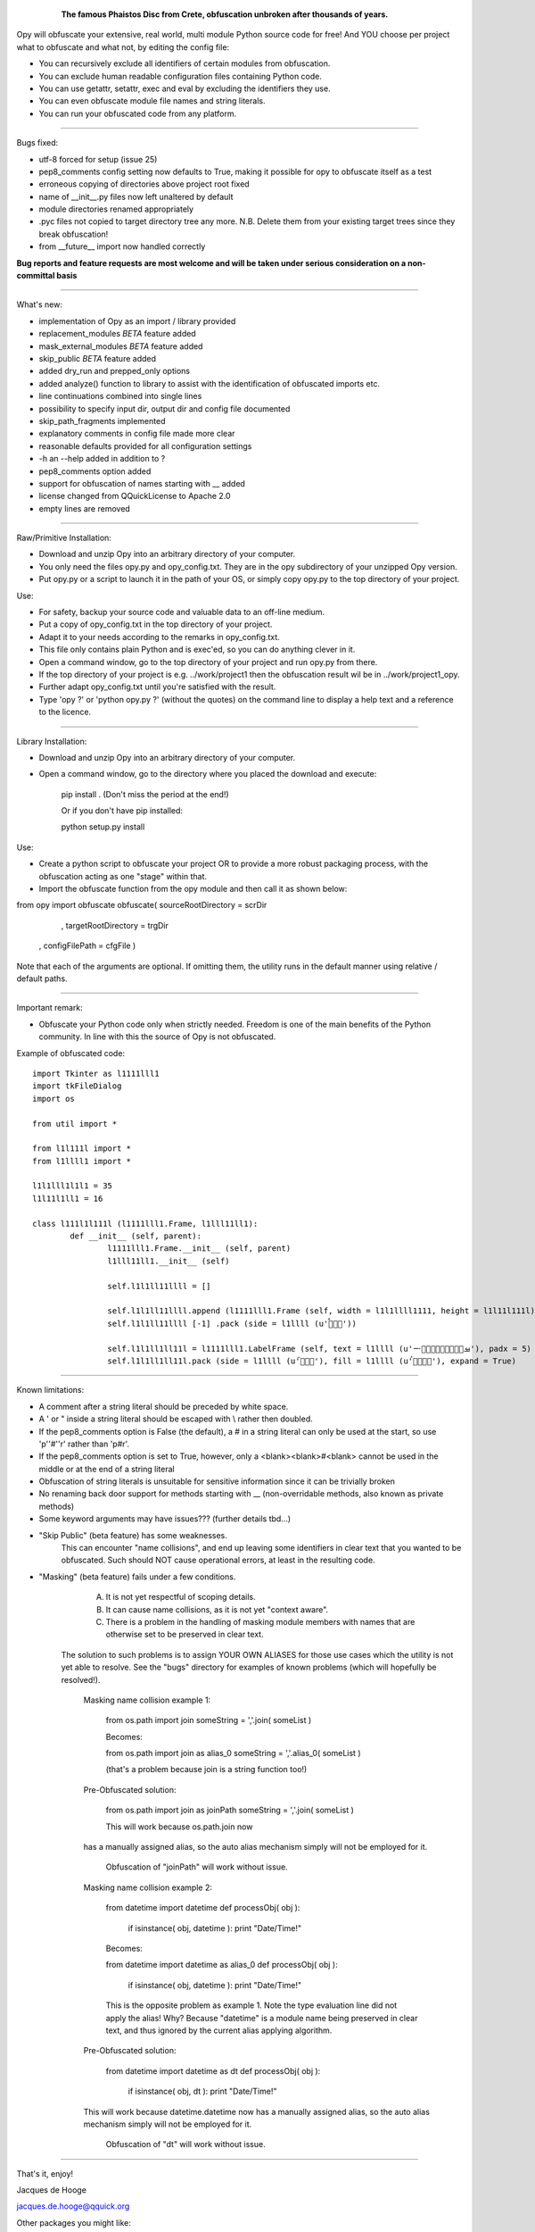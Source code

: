 	.. figure:: http://www.qquick.org/opy.jpg
		:alt: Image of Phaistos Disc
		
		**The famous Phaistos Disc from Crete, obfuscation unbroken after thousands of years.**

Opy will obfuscate your extensive, real world, multi module Python source code for free!
And YOU choose per project what to obfuscate and what not, by editing the config file:

- You can recursively exclude all identifiers of certain modules from obfuscation.
- You can exclude human readable configuration files containing Python code.
- You can use getattr, setattr, exec and eval by excluding the identifiers they use.
- You can even obfuscate module file names and string literals.
- You can run your obfuscated code from any platform.

-------------------------------------------------------

Bugs fixed:

- utf-8 forced for setup (issue 25)
- pep8_comments config setting now defaults to True, making it possible for opy to obfuscate itself as a test
- erroneous copying of directories above project root fixed
- name of __init__.py files now left unaltered by default
- module directories renamed appropriately
- .pyc files not copied to target directory tree any more. N.B. Delete them from your existing target trees since they break obfuscation!
- from __future__ import now handled correctly

**Bug reports and feature requests are most welcome and will be taken under serious consideration on a non-committal basis**

-------------------------------------------------------

What's new:

- implementation of Opy as an import / library provided
- replacement_modules *BETA* feature added 
- mask_external_modules *BETA* feature added
- skip_public *BETA* feature added
- added dry_run and prepped_only options
- added analyze() function to library to assist with the identification
  of obfuscated imports etc.
- line continuations combined into single lines

- possibility to specify input dir, output dir and config file documented
- skip_path_fragments implemented
- explanatory comments in config file made more clear
- reasonable defaults provided for all configuration settings
- -h an --help added in addition to ?
- pep8_comments option added
- support for obfuscation of names starting with __ added
- license changed from QQuickLicense to Apache 2.0
- empty lines are removed

-------------------------------------------------------

Raw/Primitive Installation:

- Download and unzip Opy into an arbitrary directory of your computer.
- You only need the files opy.py and opy_config.txt. They are in the opy subdirectory of your unzipped Opy version.
- Put opy.py or a script to launch it in the path of your OS, or simply copy opy.py to the top directory of your project.

Use:

- For safety, backup your source code and valuable data to an off-line medium.
- Put a copy of opy_config.txt in the top directory of your project.
- Adapt it to your needs according to the remarks in opy_config.txt.
- This file only contains plain Python and is exec'ed, so you can do anything clever in it.
- Open a command window, go to the top directory of your project and run opy.py from there.
- If the top directory of your project is e.g. ../work/project1 then the obfuscation result wil be in ../work/project1_opy.
- Further adapt opy_config.txt until you're satisfied with the result.
- Type 'opy ?' or 'python opy.py ?' (without the quotes) on the command line to display a help text and a reference to the licence.

-------------------------------------------------------

Library Installation:

- Download and unzip Opy into an arbitrary directory of your computer.
- Open a command window, go to the directory where you placed the download and execute: 

	pip install .	
	(Don't miss the period at the end!)
	
	Or if you don't have pip installed:
	
	python setup.py install
	
Use:

- Create a python script to obfuscate your project OR to provide a more robust packaging process, with the obfuscation acting as one "stage" within that.
- Import the obfuscate function from the opy module and then call it as shown below:

from opy import obfuscate
obfuscate( sourceRootDirectory = scrDir
		 , targetRootDirectory = trgDir
	     , configFilePath      = cfgFile )

Note that each of the arguments are optional. If omitting them, the utility runs in the default manner using relative / default paths. 
		 
-------------------------------------------------------
		 
Important remark:

- Obfuscate your Python code only when strictly needed. Freedom is one of the main benefits of the Python community. In line with this the source of Opy is not obfuscated.

Example of obfuscated code: ::

	import Tkinter as l1111lll1
	import tkFileDialog
	import os

	from util import *

	from l1l111l import *
	from l1llll1 import *

	l1l1lll1l1l1 = 35
	l1l11l1ll1 = 16

	class l111l1l111l (l1111lll1.Frame, l1lll11ll1):
		def __init__ (self, parent):	
			l1111lll1.Frame.__init__ (self, parent)
			l1lll11ll1.__init__ (self)
			
			self.l1l1ll11llll = []
			
			self.l1l1ll11llll.append (l1111lll1.Frame (self, width = l1l1llll1111, height = l1l11l111l))
			self.l1l1ll11llll [-1] .pack (side = l1llll (u'ࡶࡲࡴࠬ'))
			
			self.l1l1ll1ll11l = l1111lll1.LabelFrame (self, text = l1llll (u'ࡒࡦࡵࡤࡱࡵࡲࡩ࡯ࡩ࠸'), padx = 5)
			self.l1l1ll1ll11l.pack (side = l1llll (u'ࡺ࡯ࡱࠢ'), fill = l1llll (u'ࡦࡴࡺࡨࠧ'), expand = True)
		
-------------------------------------------------------
		
Known limitations:

- A comment after a string literal should be preceded by white space.
- A ' or " inside a string literal should be escaped with \\ rather then doubled.
- If the pep8_comments option is False (the default), a # in a string literal can only be used at the start, so use 'p''#''r' rather than 'p#r'.
- If the pep8_comments option is set to True, however, only a <blank><blank>#<blank> cannot be used in the middle or at the end of a string literal
- Obfuscation of string literals is unsuitable for sensitive information since it can be trivially broken
- No renaming back door support for methods starting with __ (non-overridable methods, also known as private methods)

- Some keyword arguments may have issues??? (further details tbd...)

* "Skip Public" (beta feature) has some weaknesses.
 	This can encounter "name collisions", and end up leaving some identifiers 
 	in clear text that you wanted to be obfuscated.  Such should NOT cause
 	operational errors, at least in the resulting code.  

* "Masking" (beta feature) fails under a few conditions. 
	A) It is not yet respectful of scoping details. 
 	B) It can cause name collisions, as it is not yet "context aware".
 	C) There is a problem in the handling of masking module members with 
 	   names that are otherwise set to be preserved in clear text. 
    The solution to such problems is to assign YOUR OWN ALIASES for those use 
    cases which the utility is not yet able to resolve. See the "bugs" directory
    for examples of known problems (which will hopefully be resolved!). 

	Masking name collision example 1:
	
	    from os.path import join
	    someString = ','.join( someList )
	
	    Becomes:
	
	    from os.path import join as alias_0
	    someString = ','.alias_0( someList )
	
	    (that's a problem because join is a string function too!)
	
	Pre-Obfuscated solution:
	
	    from os.path import join as joinPath
	    someString = ','.join( someList )
	
	    This will work because os.path.join now
        has a manually assigned alias, so the auto alias
        mechanism simply will not be employed for it. 
		Obfuscation of "joinPath" will work without issue.
	
	Masking name collision example 2:
	
	    from datetime import datetime 
	    def processObj( obj ):
	       if isinstance( obj, datetime ): print "Date/Time!"
	       
	    Becomes:
	
	    from datetime import datetime as alias_0
	    def processObj( obj ):
	        if isinstance( obj, datetime ): print "Date/Time!"
	
	    This is the opposite problem as example 1. Note the 
	    type evaluation line did not apply the alias! Why?
	    Because "datetime" is a module name being preserved 
	    in clear text, and thus ignored by the current alias 
	    applying algorithm.
	
	Pre-Obfuscated solution:
	
	    from datetime import datetime as dt
	    def processObj( obj ):
	        if isinstance( obj, dt ): print "Date/Time!"
        
        This will work because datetime.datetime now
        has a manually assigned alias, so the auto alias
        mechanism simply will not be employed for it. 
		Obfuscation of "dt" will work without issue.
            
-------------------------------------------------------

			
That's it, enjoy!

Jacques de Hooge

jacques.de.hooge@qquick.org

Other packages you might like:

- Lean and mean Python to JavaScript transpiler featuring multiple inheritance https://pypi.python.org/pypi/Transcrypt
- Python PLC simulator with Arduino code generation https://pypi.python.org/pypi/SimPyLC
- Event driven evaluation nodes https://pypi.python.org/pypi/Eden
- A lightweight Python course taking beginners seriously (under construction): https://pypi.python.org/pypi/LightOn

